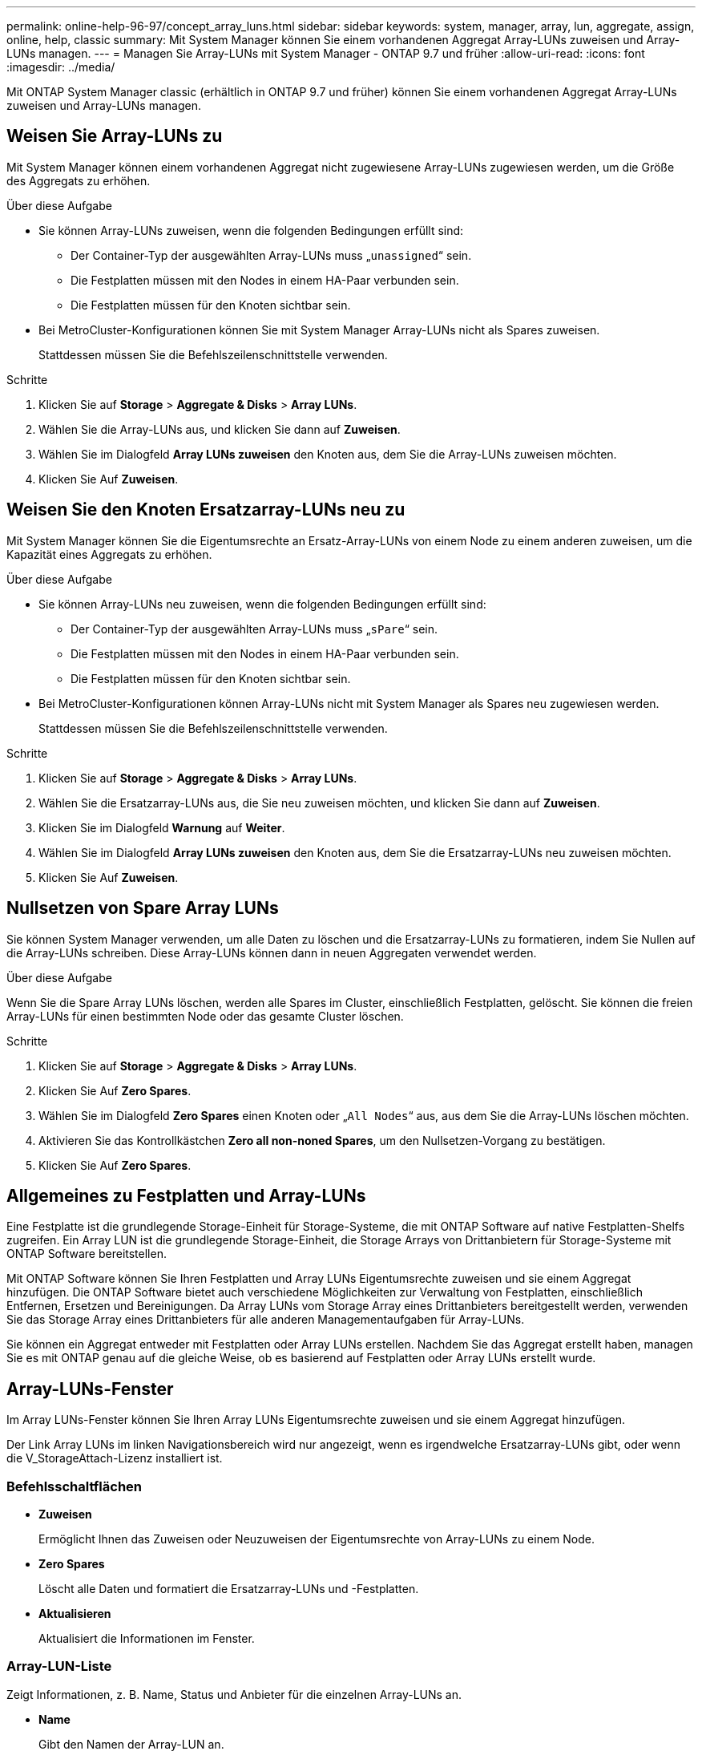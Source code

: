 ---
permalink: online-help-96-97/concept_array_luns.html 
sidebar: sidebar 
keywords: system, manager, array, lun, aggregate, assign, online, help, classic 
summary: Mit System Manager können Sie einem vorhandenen Aggregat Array-LUNs zuweisen und Array-LUNs managen. 
---
= Managen Sie Array-LUNs mit System Manager - ONTAP 9.7 und früher
:allow-uri-read: 
:icons: font
:imagesdir: ../media/


[role="lead"]
Mit ONTAP System Manager classic (erhältlich in ONTAP 9.7 und früher) können Sie einem vorhandenen Aggregat Array-LUNs zuweisen und Array-LUNs managen.



== Weisen Sie Array-LUNs zu

Mit System Manager können einem vorhandenen Aggregat nicht zugewiesene Array-LUNs zugewiesen werden, um die Größe des Aggregats zu erhöhen.

.Über diese Aufgabe
* Sie können Array-LUNs zuweisen, wenn die folgenden Bedingungen erfüllt sind:
+
** Der Container-Typ der ausgewählten Array-LUNs muss „`unassigned`“ sein.
** Die Festplatten müssen mit den Nodes in einem HA-Paar verbunden sein.
** Die Festplatten müssen für den Knoten sichtbar sein.


* Bei MetroCluster-Konfigurationen können Sie mit System Manager Array-LUNs nicht als Spares zuweisen.
+
Stattdessen müssen Sie die Befehlszeilenschnittstelle verwenden.



.Schritte
. Klicken Sie auf *Storage* > *Aggregate & Disks* > *Array LUNs*.
. Wählen Sie die Array-LUNs aus, und klicken Sie dann auf *Zuweisen*.
. Wählen Sie im Dialogfeld *Array LUNs zuweisen* den Knoten aus, dem Sie die Array-LUNs zuweisen möchten.
. Klicken Sie Auf *Zuweisen*.




== Weisen Sie den Knoten Ersatzarray-LUNs neu zu

Mit System Manager können Sie die Eigentumsrechte an Ersatz-Array-LUNs von einem Node zu einem anderen zuweisen, um die Kapazität eines Aggregats zu erhöhen.

.Über diese Aufgabe
* Sie können Array-LUNs neu zuweisen, wenn die folgenden Bedingungen erfüllt sind:
+
** Der Container-Typ der ausgewählten Array-LUNs muss „`sPare`“ sein.
** Die Festplatten müssen mit den Nodes in einem HA-Paar verbunden sein.
** Die Festplatten müssen für den Knoten sichtbar sein.


* Bei MetroCluster-Konfigurationen können Array-LUNs nicht mit System Manager als Spares neu zugewiesen werden.
+
Stattdessen müssen Sie die Befehlszeilenschnittstelle verwenden.



.Schritte
. Klicken Sie auf *Storage* > *Aggregate & Disks* > *Array LUNs*.
. Wählen Sie die Ersatzarray-LUNs aus, die Sie neu zuweisen möchten, und klicken Sie dann auf *Zuweisen*.
. Klicken Sie im Dialogfeld *Warnung* auf *Weiter*.
. Wählen Sie im Dialogfeld *Array LUNs zuweisen* den Knoten aus, dem Sie die Ersatzarray-LUNs neu zuweisen möchten.
. Klicken Sie Auf *Zuweisen*.




== Nullsetzen von Spare Array LUNs

Sie können System Manager verwenden, um alle Daten zu löschen und die Ersatzarray-LUNs zu formatieren, indem Sie Nullen auf die Array-LUNs schreiben. Diese Array-LUNs können dann in neuen Aggregaten verwendet werden.

.Über diese Aufgabe
Wenn Sie die Spare Array LUNs löschen, werden alle Spares im Cluster, einschließlich Festplatten, gelöscht. Sie können die freien Array-LUNs für einen bestimmten Node oder das gesamte Cluster löschen.

.Schritte
. Klicken Sie auf *Storage* > *Aggregate & Disks* > *Array LUNs*.
. Klicken Sie Auf *Zero Spares*.
. Wählen Sie im Dialogfeld *Zero Spares* einen Knoten oder „`All Nodes`“ aus, aus dem Sie die Array-LUNs löschen möchten.
. Aktivieren Sie das Kontrollkästchen *Zero all non-noned Spares*, um den Nullsetzen-Vorgang zu bestätigen.
. Klicken Sie Auf *Zero Spares*.




== Allgemeines zu Festplatten und Array-LUNs

Eine Festplatte ist die grundlegende Storage-Einheit für Storage-Systeme, die mit ONTAP Software auf native Festplatten-Shelfs zugreifen. Ein Array LUN ist die grundlegende Storage-Einheit, die Storage Arrays von Drittanbietern für Storage-Systeme mit ONTAP Software bereitstellen.

Mit ONTAP Software können Sie Ihren Festplatten und Array LUNs Eigentumsrechte zuweisen und sie einem Aggregat hinzufügen. Die ONTAP Software bietet auch verschiedene Möglichkeiten zur Verwaltung von Festplatten, einschließlich Entfernen, Ersetzen und Bereinigungen. Da Array LUNs vom Storage Array eines Drittanbieters bereitgestellt werden, verwenden Sie das Storage Array eines Drittanbieters für alle anderen Managementaufgaben für Array-LUNs.

Sie können ein Aggregat entweder mit Festplatten oder Array LUNs erstellen. Nachdem Sie das Aggregat erstellt haben, managen Sie es mit ONTAP genau auf die gleiche Weise, ob es basierend auf Festplatten oder Array LUNs erstellt wurde.



== Array-LUNs-Fenster

Im Array LUNs-Fenster können Sie Ihren Array LUNs Eigentumsrechte zuweisen und sie einem Aggregat hinzufügen.

Der Link Array LUNs im linken Navigationsbereich wird nur angezeigt, wenn es irgendwelche Ersatzarray-LUNs gibt, oder wenn die V_StorageAttach-Lizenz installiert ist.



=== Befehlsschaltflächen

* *Zuweisen*
+
Ermöglicht Ihnen das Zuweisen oder Neuzuweisen der Eigentumsrechte von Array-LUNs zu einem Node.

* *Zero Spares*
+
Löscht alle Daten und formatiert die Ersatzarray-LUNs und -Festplatten.

* *Aktualisieren*
+
Aktualisiert die Informationen im Fenster.





=== Array-LUN-Liste

Zeigt Informationen, z. B. Name, Status und Anbieter für die einzelnen Array-LUNs an.

* *Name*
+
Gibt den Namen der Array-LUN an.

* *Bundesland*
+
Gibt den Status der Array-LUN an.

* * Anbieter*
+
Gibt den Namen des Anbieters an.

* *Verwendeter Platz*
+
Gibt den Speicherplatz an, der von der Array-LUN verwendet wird.

* *Gesamtgröße*
+
Gibt die Größe der Array-LUN an.

* * Container*
+
Gibt das Aggregat an, zu dem die Array-LUN gehört.

* *Knotenname*
+
Gibt den Namen des Node an, zu dem die Array-LUN gehört.

* *Hausbesitzer*
+
Zeigt den Namen des Home-Node an, dem die Array-LUN zugewiesen ist.

* *Aktueller Eigentümer*
+
Zeigt den Namen des Knotens an, der derzeit die Array-LUN besitzt.

* *Array-Name*
+
Gibt den Namen des Arrays an.

* *Pool*
+
Zeigt den Namen des Pools an, dem die ausgewählte Array-LUN zugewiesen ist.





=== Detailbereich

Im Bereich unterhalb der Liste Array-LUNs werden detaillierte Informationen über die ausgewählte Array-LUN angezeigt.

*Verwandte Informationen*

https://docs.netapp.com/ontap-9/topic/com.netapp.doc.vs-irrg/home.html["Installationsanforderungen für FlexArray Virtualisierung und Referenz"]
